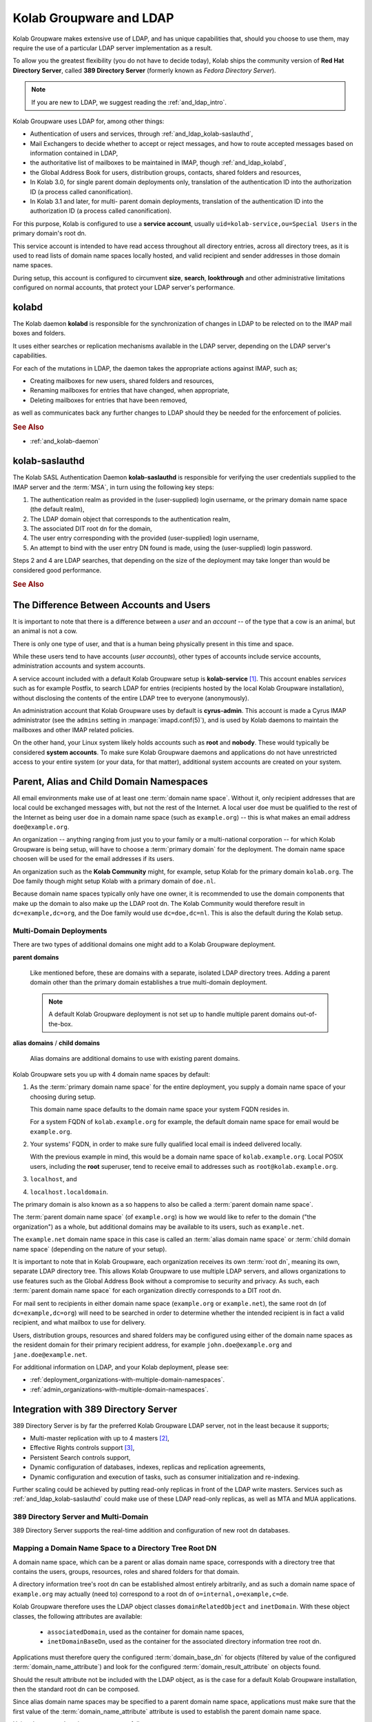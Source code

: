 ========================
Kolab Groupware and LDAP
========================

Kolab Groupware makes extensive use of LDAP, and has unique capabilities that,
should you choose to use them, may require the use of a particular LDAP server
implementation as a result.

To allow you the greatest flexibility (you do not have to decide today), Kolab
ships the community version of **Red Hat Directory Server**, called
**389 Directory Server** (formerly known as *Fedora Directory Server*).

.. NOTE::

    If you are new to LDAP, we suggest reading the :ref:`and_ldap_intro`.

Kolab Groupware uses LDAP for, among other things:

*   Authentication of users and services, through
    :ref:`and_ldap_kolab-saslauthd`,

*   Mail Exchangers to decide whether to accept or reject messages, and how to
    route accepted messages based on information contained in LDAP,

*   the authoritative list of mailboxes to be maintained in IMAP, though
    :ref:`and_ldap_kolabd`,

*   the Global Address Book for users, distribution groups, contacts, shared
    folders and resources,

*   In Kolab 3.0, for single parent domain deployments only, translation of the
    authentication ID into the authorization ID (a process called
    canonification).

*   In Kolab 3.1 and later, for multi- parent domain deployments, translation of
    the authentication ID into the authorization ID (a process called
    canonification).

For this purpose, Kolab is configured to use a **service account**, usually
``uid=kolab-service,ou=Special Users`` in the primary domain's root dn.

This service account is intended to have read access throughout all directory
entries, across all directory trees, as it is used to read lists of domain name
spaces locally hosted, and valid recipient and sender addresses in those domain
name spaces.

During setup, this account is configured to circumvent **size**, **search**,
**lookthrough** and other administrative limitations configured on normal
accounts, that protect your LDAP server's performance.

**kolabd**
==========

The Kolab daemon **kolabd** is responsible for the synchronization of changes in
LDAP to be relected on to the IMAP mail boxes and folders.

It uses either searches or replication mechanisms available in the LDAP server,
depending on the LDAP server's capabilities.

For each of the mutations in LDAP, the daemon takes the appropriate actions
against IMAP, such as;

*   Creating mailboxes for new users, shared folders and resources,
*   Renaming mailboxes for entries that have changed, when appropriate,
*   Deleting mailboxes for entries that have been removed,

as well as communicates back any further changes to LDAP should they be needed
for the enforcement of policies.

.. rubric:: See Also

*   :ref:`and_kolab-daemon`

.. _and_ldap_kolab-saslauthd:

**kolab-saslauthd**
===================

The Kolab SASL Authentication Daemon **kolab-saslauthd** is responsible for
verifying the user credentials supplied to the IMAP server and the :term:`MSA`,
in turn using the following key steps:

#.  The authentication realm as provided in the (user-supplied) login username,
    or the primary domain name space (the default realm),

#.  The LDAP domain object that corresponds to the authentication realm,

#.  The associated DIT root dn for the domain,

#.  The user entry corresponding with the provided (user-supplied) login
    username,

#.  An attempt to bind with the user entry DN found is made, using the
    (user-supplied) login password.

Steps 2 and 4 are LDAP searches, that depending on the size of the deployment
may take longer than would be considered good performance.

.. rubric:: See Also

.. todo::

    Administration Guide topic for LDAP deployments with single trees growing
    over 1.000 entries.

The Difference Between Accounts and Users
=========================================

It is important to note that there is a difference between a *user* and an
*account* -- of the type that a cow is an animal, but an animal is not a cow.

There is only one type of user, and that is a human being physically present in
this time and space.

While these users tend to have accounts (*user accounts*), other types of
accounts include service accounts, administration accounts and system accounts.

A service account included with a default Kolab Groupware setup is
**kolab-service** [#]_. This account enables *services* such as for example
Postfix, to search LDAP for entries (recipients hosted by the local Kolab
Groupware installation), without disclosing the contents of the entire LDAP tree
to everyone (anonymously).

An administration account that Kolab Groupware uses by default is
**cyrus-admin**. This account is made a Cyrus IMAP administrator (see the
``admins`` setting in :manpage:`imapd.conf(5)`), and is used by Kolab daemons to
maintain the mailboxes and other IMAP related policies.

On the other hand, your Linux system likely holds accounts such as **root** and
**nobody**. These would typically be considered **system accounts**. To make
sure Kolab Groupware daemons and applications do not have unrestricted access to
your entire system (or your data, for that matter), additional system accounts
are created on your system.

Parent, Alias and Child Domain Namespaces
=========================================

All email environments make use of at least one :term:`domain name space`.
Without it, only recipient addresses that are local could be exchanged messages
with, but not the rest of the Internet. A local user ``doe`` must be qualified
to the rest of the Internet as being user ``doe`` in a domain name space (such
as ``example.org``) -- this is what makes an email address ``doe@example.org``.

An organization -- anything ranging from just you to your family or a
multi-national corporation -- for which Kolab Groupware is being setup, will
have to choose a :term:`primary domain` for the deployment. The domain name
space choosen will be used for the email addresses if its users.

An organization such as the **Kolab Community** might, for example, setup Kolab
for the primary domain ``kolab.org``. The Doe family though might setup Kolab
with a primary domain of ``doe.nl``.

Because domain name spaces typically only have one owner, it is recommended to
use the domain components that make up the domain to also make up the LDAP root
dn. The Kolab Community would therefore result in ``dc=example,dc=org``, and the
Doe family would use ``dc=doe,dc=nl``. This is also the default during the Kolab
setup.

Multi-Domain Deployments
------------------------

There are two types of additional domains one might add to a Kolab Groupware
deployment.

**parent domains**

    Like mentioned before, these are domains with a separate, isolated LDAP
    directory trees. Adding a parent domain other than the primary domain
    establishes a true multi-domain deployment.

    .. NOTE::

        A default Kolab Groupware deployment is not set up to handle multiple
        parent domains out-of-the-box.

**alias domains** / **child domains**

    Alias domains are additional domains to use with existing parent domains.

Kolab Groupware sets you up with 4 domain name spaces by default:

#.  As the :term:`primary domain name space` for the entire deployment, you
    supply a domain name space of your choosing during setup.

    This domain name space defaults to the domain name space your system FQDN
    resides in.

    For a system FQDN of ``kolab.example.org`` for example, the default domain
    name space for email would be ``example.org``.

#.  Your systems' FQDN, in order to make sure fully qualified local email is
    indeed delivered locally.

    With the previous example in mind, this would be a domain name space of
    ``kolab.example.org``. Local POSIX users, including the **root** superuser,
    tend to receive email to addresses such as ``root@kolab.example.org``.

#.  ``localhost``, and
#.  ``localhost.localdomain``.

The primary domain is also known as a so happens to also be called a
:term:`parent domain name space`.

The :term:`parent domain name space` (of ``example.org``) is how we would like
to refer to the domain ("the organization") as a whole, but additional domains
may be available to its users, such as ``example.net``.

The ``example.net`` domain name space in this case is called an
:term:`alias domain name space` or :term:`child domain name space` (depending on
the nature of your setup).

It is important to note that in Kolab Groupware, each organization receives its
own :term:`root dn`, meaning its own, separate LDAP directory tree. This allows
Kolab Groupware to use multiple LDAP servers, and allows organizations to use
features such as the Global Address Book without a compromise to security and
privacy. As such, each :term:`parent domain name space` for each organization
directly corresponds to a DIT root dn.

For mail sent to recipients in either domain name space (``example.org`` or
``example.net``), the same root dn (of ``dc=example,dc=org``) will need to be
searched in order to determine whether the intended recipient is in fact a valid
recipient, and what mailbox to use for delivery.

Users, distribution groups, resources and shared folders may be configured using
either of the domain name spaces as the resident domain for their primary
recipient address, for example ``john.doe@example.org`` and
``jane.doe@example.net``.

For additional information on LDAP, and your Kolab deployment, please see:

*   :ref:`deployment_organizations-with-multiple-domain-namespaces`.
*   :ref:`admin_organizations-with-multiple-domain-namespaces`.

.. _and_ldap_389-directory-server:

Integration with 389 Directory Server
=====================================

389 Directory Server is by far the preferred Kolab Groupware LDAP server, not in
the least because it supports;

* Multi-master replication with up to 4 masters [#]_,
* Effective Rights controls support [#]_,
* Persistent Search controls support,
* Dynamic configuration of databases, indexes, replicas and replication
  agreements,
* Dynamic configuration and execution of tasks, such as consumer initialization
  and re-indexing.

.. graphviz::

    digraph ldap_multi_master {
            label="Multi-Master Replication Between LDAP Servers"
            nodesep=1
            subgraph {
                rank=same
                "LDAP #1" -> "LDAP #2" [dir=both];
            }
            "LDAP #1" -> "LDAP #3" [dir=both];
            "LDAP #1" -> "LDAP #4" [dir=both];
            "LDAP #2" -> "LDAP #3" [dir=both];
            "LDAP #2" -> "LDAP #4" [dir=both];
            subgraph {
                rank=same
                "LDAP #3" -> "LDAP #4" [dir=both];
            }
        }

Further scaling could be achieved by putting read-only replicas in front of the
LDAP write masters. Services such as :ref:`and_ldap_kolab-saslauthd` could make
use of these LDAP read-only replicas, as well as MTA and MUA applications.

.. graphviz::

    digraph ldap_multi_master {
            label="Multi-Master Replication Between LDAP Servers"
            nodesep=1
            subgraph cluster_masters {
                    subgraph {
                        rank=same
                        "LDAP #1" -> "LDAP #2" [dir=both];
                    }
                    "LDAP #1" -> "LDAP #3" [dir=both];
                    "LDAP #1" -> "LDAP #4" [dir=both];
                    "LDAP #2" -> "LDAP #3" [dir=both];
                    "LDAP #2" -> "LDAP #4" [dir=both];
                    subgraph {
                        rank=same
                        "LDAP #3" -> "LDAP #4" [dir=both];
                    }
            } -> "LDAP #5", "LDAP #6", "LDAP #7", "LDAP #8";
        }

.. .. rubric:: Default Domain Tree Layout
..
.. .. graphviz::
..
..     digraph ldap_tree {
..             rankdir=BT
..             "ou=Groups" -> "dc=example,dc=org" [dir=none];
..             "ou=People" -> "dc=example,dc=org" [dir=none];
..             "ou=Special Users" -> "dc=example,dc=org" [dir=none];
..             "cn=Directory Administrators" -> "dc=example,dc=org" [dir=none];
..             "cn=kolab-admin" -> "dc=example,dc=org" [dir=none];
..         }

389 Directory Server and Multi-Domain
-------------------------------------

389 Directory Server supports the real-time addition and configuration of new
root dn databases.

.. _and_ldap_mapping-a-domain-name-space-to-a-dit-root-dn:

Mapping a Domain Name Space to a Directory Tree Root DN
-------------------------------------------------------

A domain name space, which can be a parent or alias domain name space,
corresponds with a directory tree that contains the users, groups, resources,
roles and shared folders for that domain.

A directory information tree's root dn can be established almost entirely
arbitrarily, and as such a domain name space of ``example.org`` may actually
(need to) correspond to a root dn of ``o=internal,o=example,c=de``.

Kolab Groupware therefore uses the LDAP object classes ``domainRelatedObject``
and ``inetDomain``. With these object classes, the following attributes are
available:

    *   ``associatedDomain``, used as the container for domain name spaces,
    *   ``inetDomainBaseDn``, used as the container for the associated directory
        information tree root dn.

Applications must therefore query the configured :term:`domain_base_dn` for
objects (filtered by value of the configured :term:`domain_name_attribute`) and
look for the configured :term:`domain_result_attribute` on objects found.

Should the result attribute not be included with the LDAP object, as is the case
for a default Kolab Groupware installation, then the standard root dn can be
composed.

Since alias domain name spaces may be specified to a parent domain name space,
applications must make sure that the first value of the
:term:`domain_name_attribute` attribute is used to establish the parent domain
name space.

Using the parent domain name space, as follows:

    #.  Explode the parent domain name space into its components as they are
        divided by dot (.) characters.

        For a parent domain name space of ``example.org``, this should give you
        a list with a component ``example``, and a component ``org``.

    #.  Implode the components using ``,dc=`` as the delimiter.

        For an exploded domain name space of ``example.org``, this should turn
        the list resulting from the previous step ([``example``, ``org``]) into
        a string ``example,dc=org``.

    #.  Prepend the string ``dc=``.

Supported Features
------------------

Virtual List View (VLV)

    Virtual List View control is an LDAP feature that allows a user to query the
    database virtually unprohibited by size, administrative or lookthrough
    limitations.

    In 389 Directory Server, the configuration for VLV is stored as part of the
    LDBM database configuration in ``cn=ldbm database,cn=plugins,cn=config``.
    This makes the configuration for VLV available to discovery.

    * :ref:`admin_ldap_configure-vlv`

    .. NOTE::

        The use of Virtual List View controls requires the use of Server-side
        Sorting.

Server-side Sorting (SSS)

    Server-side Sorting control is an LDAP feature that allows a user to have
    the server sort the results of a query.

    * :ref:`admin_ldap_configure-sss`

.. _and_ldap_kolabd:

Default Attribute Use
---------------------

.. _and_ldap_use-of-mailalternateaddress:

Primary Email Address (``mail``)
^^^^^^^^^^^^^^^^^^^^^^^^^^^^^^^^

.. NOTE::

    The primary email address may be subject to a recipient policy, which
    applies common rules to existing user information, to compose the primary
    email address.

Secondary Email Address(es) (``alias``)
^^^^^^^^^^^^^^^^^^^^^^^^^^^^^^^^^^^^^^^

External Email Address(es) (``mailAlternateAddress``)
^^^^^^^^^^^^^^^^^^^^^^^^^^^^^^^^^^^^^^^^^^^^^^^^^^^^^

.. _and_ldap_openldap:

Integration with OpenLDAP
=========================


.. rubric:: Footnotes

.. [#] This service account is located at ``uid=kolab-service,ou=Special Users,$root_dn``
.. [#] `Red Hat Directory Server 9.0 Administration Guide on Configuring Multi-Master Replication <https://access.redhat.com/site/documentation/en-US/Red_Hat_Directory_Server/9.0/html/Administration_Guide/Managing_Replication-Configuring_Multi_Master_Replication.html>`_
.. [#] `Red Hat Directory Server 9.0 Administration Guide on Retrieving Effective Rights <https://access.redhat.com/site/documentation/en-US/Red_Hat_Directory_Server/9.0/html/Administration_Guide/running-ldapsearch-with-controls.html#example-ger-control>`_
